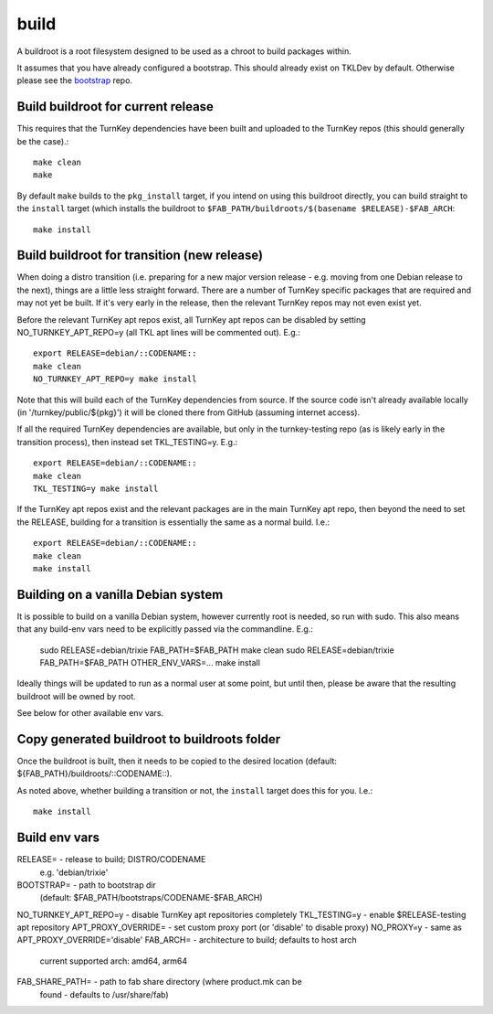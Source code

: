 build
=====

A buildroot is a root filesystem designed to be used as a chroot to build
packages within.

It assumes that you have already configured a bootstrap. This should already
exist on TKLDev by default. Otherwise please see the `bootstrap`_ repo.

Build buildroot for current release
-----------------------------------

This requires that the TurnKey dependencies have been built and uploaded to the
TurnKey repos (this should generally be the case).::

    make clean
    make

By default ``make`` builds to the ``pkg_install`` target, if you intend on using
this buildroot directly, you can build straight to the ``install`` target (which
installs the buildroot to ``$FAB_PATH/buildroots/$(basename $RELEASE)-$FAB_ARCH``::

    make install

Build buildroot for transition (new release)
--------------------------------------------

When doing a distro transition (i.e. preparing for a new major version release
- e.g. moving from one Debian release to the next), things are a little less
straight forward. There are a number of TurnKey specific packages that are
required and may not yet be built. If it's very early in the release, then the
relevant TurnKey repos may not even exist yet.

Before the relevant TurnKey apt repos exist, all TurnKey apt repos can be
disabled by setting NO_TURNKEY_APT_REPO=y (all TKL apt lines will be commented
out). E.g.::

    export RELEASE=debian/::CODENAME::
    make clean
    NO_TURNKEY_APT_REPO=y make install

Note that this will build each of the TurnKey dependencies from source. If the
source code isn't already available locally (in '/turnkey/public/${pkg}') it
will be cloned there from GitHub (assuming internet access).

If all the required TurnKey dependencies are available, but only in the
turnkey-testing repo (as is likely early in the transition process), then
instead set TKL_TESTING=y. E.g.::

    export RELEASE=debian/::CODENAME::
    make clean
    TKL_TESTING=y make install

If the TurnKey apt repos exist and the relevant packages are in the main
TurnKey apt repo, then beyond the need to set the RELEASE, building for a
transition is essentially the same as a normal build. I.e.::

    export RELEASE=debian/::CODENAME::
    make clean
    make install

Building on a vanilla Debian system
-----------------------------------

It is possible to build on a vanilla Debian system, however currently root is
needed, so run with sudo. This also means that any build-env vars need to be
explicitly passed via the commandline. E.g.:

    sudo RELEASE=debian/trixie FAB_PATH=$FAB_PATH make clean
    sudo RELEASE=debian/trixie FAB_PATH=$FAB_PATH OTHER_ENV_VARS=... make install

Ideally things will be updated to run as a normal user at some point, but until
then, please be aware that the resulting buildroot will be owned by root.

See below for other available env vars.

Copy generated buildroot to buildroots folder
---------------------------------------------

Once the buildroot is built, then it needs to be copied to the desired
location (default: ${FAB_PATH}/buildroots/::CODENAME::).

As noted above, whether building a transition or not, the ``install`` target
does this for you. I.e.::

    make install

Build env vars
--------------

RELEASE=                - release to build; DISTRO/CODENAME
                          e.g. 'debian/trixie'
BOOTSTRAP=              - path to bootstrap dir
                          (default: $FAB_PATH/bootstraps/CODENAME-$FAB_ARCH)
NO_TURNKEY_APT_REPO=y   - disable TurnKey apt repositories completely
TKL_TESTING=y           - enable $RELEASE-testing apt repository
APT_PROXY_OVERRIDE=     - set custom proxy port (or 'disable' to disable proxy)
NO_PROXY=y              - same as APT_PROXY_OVERRIDE='disable'
FAB_ARCH=               - architecture to build; defaults to host arch
                          current supported arch: amd64, arm64
FAB_SHARE_PATH=         - path to fab share directory (where product.mk can be
                          found - defaults to /usr/share/fab)

.. _bootstrap: https://github.com/turnkeylinux/bootstrap
